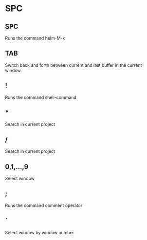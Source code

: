 * SPC
** SPC
   Runs the command helm-M-x
** TAB
   Switch back and forth between current and last buffer in the current window.
** !
   Runs the command shell-command
** * 
   Search in current project
** /
   Search in current project
** 0,1,...,9
   Select window 
** ;
   Runs the command comment operator
** `
   Select window by window number

